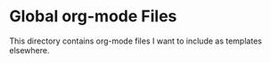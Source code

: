 * Global org-mode Files

This directory contains org-mode files I want to include as 
templates elsewhere.
